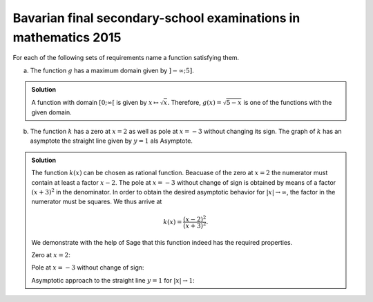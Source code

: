 Bavarian final secondary-school examinations in mathematics 2015
================================================================

For each of the following sets of requirements name a function satisfying them.

a) The function :math:`g` has a maximum domain given by :math:`]-\infty; 5]`.

.. admonition:: Solution

  A function with domain :math:`[0; \infty[` is given by
  :math:`x\mapsto\sqrt{x}`. Therefore, :math:`g(x)=\sqrt{5-x}` is one of the
  functions with the given domain.

b) The function :math:`k` has a zero at :math:`x=2` as well as pole at
   :math:`x=-3` without changing its sign. The graph of :math:`k` has an
   asymptote the straight line given by :math:`y=1` als Asymptote.

.. admonition:: Solution

  The function :math:`k(x)` can be chosen as rational function. Beacuase of
  the zero at :math:`x=2` the numerator must contain at least a factor
  :math:`x-2`. The pole at :math:`x=-3` without change of sign is obtained
  by means of a factor :math:`(x+3)^2` in the denominator. In order to obtain
  the desired asymptotic behavior for :math:`\vert x\vert\to\infty`, the factor
  in the numerator must be squares. We thus arrive at
  
  .. math::
  
     k(x)=\frac{(x-2)^2}{(x+3)^2}.
  
  We demonstrate with the help of Sage that this function indeed has the
  required properties.
  
  Zero at :math:`x=2`:
  
  .. sagecellserver::
  
      sage: k(x) = ((x-2)/(x+3))^2
      sage: plot(k, xmin=0, xmax=4, ymin=-0.1, ymax=0.5, figsize=(4, 2.5))
  
  .. end of output
  
  Pole at :math:`x=-3` without change of sign:
  
  .. sagecellserver::
  
      sage: k(x) = ((x-2)/(x+3))^2
      sage: plot(k, xmin=-6, xmax=0, ymin=0, ymax=1000, figsize=(4, 2.5))
  
  .. end of output
  
  Asymptotic approach to the straight line :math:`y=1` for
  :math:`\vert x\vert\to 1`:
  
  .. sagecellserver::
  
      sage: k(x) = ((x-2)/(x+3))^2
      sage: xmax = 1000
      sage: xmin = -xmax
      sage: p = plot(k, xmin=xmin, xmax=xmax, ymin=0.5, ymax=1.5)
      sage: p = p+line([(xmin, 1), (xmax, 1)], linestyle='dashed')
      sage: p.show(figsize=(4, 2.5))
  
  .. end of output
